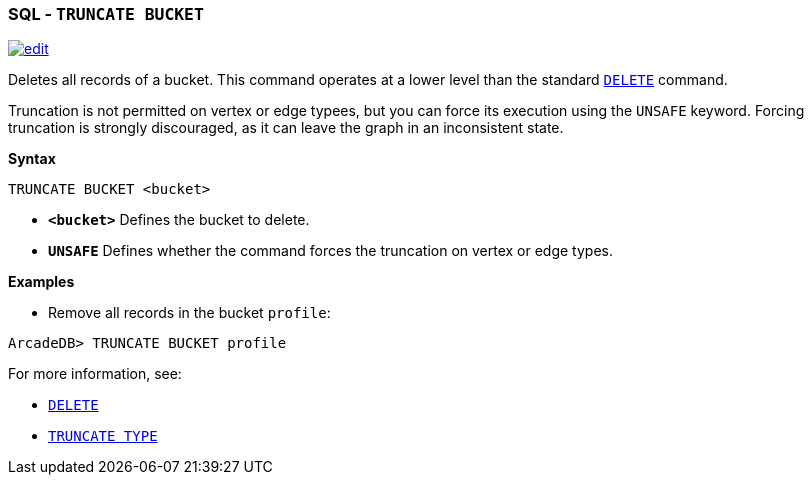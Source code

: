 [[SQL-Truncate-Bucket]]
[discrete]

=== SQL - `TRUNCATE BUCKET`

image:../images/edit.png[link="https://github.com/ArcadeData/arcadedb-docs/blob/main/src/main/asciidoc/sql/SQL-Truncate-Bucket.adoc" float=right]

Deletes all records of a bucket. This command operates at a lower level than the standard <<SQL-Delete,`DELETE`>> command.

Truncation is not permitted on vertex or edge typees, but you can force its execution using the `UNSAFE` keyword. Forcing truncation is strongly discouraged, as it can leave the graph in an inconsistent state.

*Syntax*

----
TRUNCATE BUCKET <bucket>

----

* *`&lt;bucket&gt;`* Defines the bucket to delete.
* *`UNSAFE`* Defines whether the command forces the truncation on vertex or edge types.

*Examples*

* Remove all records in the bucket `profile`:

----
ArcadeDB> TRUNCATE BUCKET profile
----

For more information, see:

* <<SQL-Delete,`DELETE`>>
* <<SQL-Truncate-Type,`TRUNCATE TYPE`>>